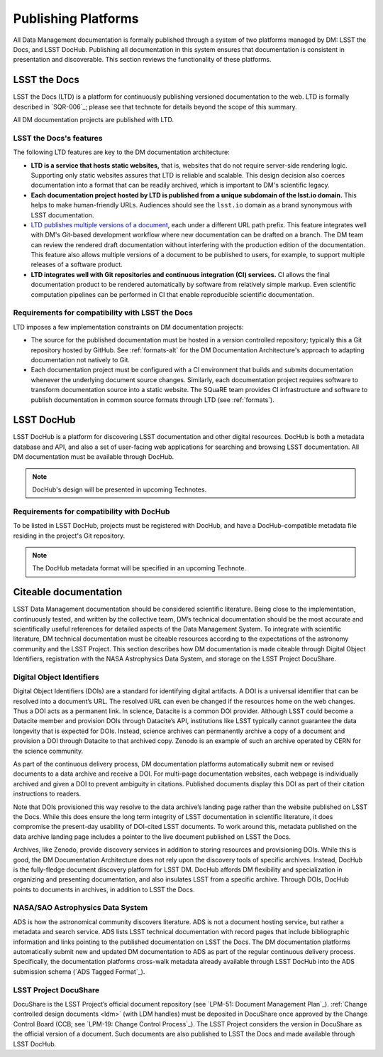 .. _platforms:

Publishing Platforms
=====================

All Data Management documentation is formally published through a system of two platforms managed by DM: LSST the Docs, and LSST DocHub.
Publishing all documentation in this system ensures that documentation is consistent in presentation and discoverable.
This section reviews the functionality of these platforms.

.. _platforms-ltd:

LSST the Docs
-------------

LSST the Docs (LTD) is a platform for continuously publishing versioned documentation to the web.
LTD is formally described in `SQR-006`_; please see that technote for details beyond the scope of this summary.

All DM documentation projects are published with LTD.

LSST the Docs's features
^^^^^^^^^^^^^^^^^^^^^^^^

The following LTD features are key to the DM documentation architecture:

- **LTD is a service that hosts static websites,** that is, websites that do not require server-side rendering logic.
  Supporting only static websites assures that LTD is reliable and scalable.
  This design decision also coerces documentation into a format that can be readily archived, which is important to DM's scientific legacy.

- **Each documentation project hosted by LTD is published from a unique subdomain of the lsst.io domain.**
  This helps to make human-friendly URLs.
  Audiences should see the ``lsst.io`` domain as a brand synonymous with LSST documentation.

- `LTD publishes multiple versions of a document <https://sqr-006.lsst.io/#versioned-documentation-urls>`_, each under a different URL path prefix.
  This feature integrates well with DM's Git-based development workflow where new documentation can be drafted on a branch.
  The DM team can review the rendered draft documentation without interfering with the production edition of the documentation.
  This feature also allows multiple versions of a document to be published to users, for example, to support multiple releases of a software product.

- **LTD integrates well with Git repositories and continuous integration (CI) services.**
  CI allows the final documentation product to be rendered automatically by software from relatively simple markup.
  Even scientific computation pipelines can be performed in CI that enable reproducible scientific documentation.

Requirements for compatibility with LSST the Docs
^^^^^^^^^^^^^^^^^^^^^^^^^^^^^^^^^^^^^^^^^^^^^^^^^

LTD imposes a few implementation constraints on DM documentation projects:

- The source for the published documentation must be hosted in a version controlled repository; typically this a Git repository hosted by GitHub.
  See :ref:`formats-alt` for the DM Documentation Architecture's approach to adapting documentation not natively to Git.

- Each documentation project must be configured with a CI environment that builds and submits documentation whenever the underlying document source changes.
  Similarly, each documentation project requires software to transform documentation source into a static website.
  The SQuaRE team provides CI infrastructure and software to publish documentation in common source formats through LTD (see :ref:`formats`).

.. _platforms-dochub:

LSST DocHub
-----------

LSST DocHub is a platform for discovering LSST documentation and other digital resources.
DocHub is both a metadata database and API, and also a set of user-facing web applications for searching and browsing LSST documentation.
All DM documentation must be available through DocHub.

.. note::

   DocHub's design will be presented in upcoming Technotes.

Requirements for compatibility with DocHub
^^^^^^^^^^^^^^^^^^^^^^^^^^^^^^^^^^^^^^^^^^

To be listed in LSST DocHub, projects must be registered with DocHub, and have a DocHub-compatible metadata file residing in the project's Git repository.

.. note::

   The DocHub metadata format will be specified in an upcoming Technote.

.. _citeable:

Citeable documentation
----------------------

LSST Data Management documentation should be considered scientific literature.
Being close to the implementation, continuously tested, and written by the collective team, DM’s technical documentation should be the most accurate and scientifically useful references for detailed aspects of the Data Management System.
To integrate with scientific literature, DM technical documentation must be citeable resources according to the expectations of the astronomy community and the LSST Project.
This section describes how DM documentation is made citeable through Digital Object Identifiers, registration with the NASA Astrophysics Data System, and storage on the LSST Project DocuShare.

.. _doi:

Digital Object Identifiers
^^^^^^^^^^^^^^^^^^^^^^^^^^

Digital Object Identifiers (DOIs) are a standard for identifying digital artifacts.
A DOI is a universal identifier that can be resolved into a document’s URL.
The resolved URL can even be changed if the resources home on the web changes.
Thus a DOI acts as a permanent link.
In science, Datacite is a common DOI provider.
Although LSST could become a Datacite member and provision DOIs through Datacite’s API, institutions like LSST typically cannot guarantee the data longevity that is expected for DOIs.
Instead, science archives can permanently archive a copy of a document and provision a DOI through Datacite to that archived copy.
Zenodo is an example of such an archive operated by CERN for the science community.

As part of the continuous delivery process, DM documentation platforms automatically submit new or revised documents to a data archive and receive a DOI.
For multi-page documentation websites, each webpage is individually archived and given a DOI to prevent ambiguity in citations.
Published documents display this DOI as part of their citation instructions to readers.

Note that DOIs provisioned this way resolve to the data archive’s landing page rather than the website published on LSST the Docs.
While this does ensure the long term integrity of LSST documentation in scientific literature, it does compromise the present-day usability of DOI-cited LSST documents.
To work around this, metadata published on the data archive landing page includes a pointer to the live document published on LSST the Docs.

Archives, like Zenodo, provide discovery services in addition to storing resources and provisioning DOIs.
While this is good, the DM Documentation Architecture does not rely upon the discovery tools of specific archives.
Instead, DocHub is the fully-fledge document discovery platform for LSST DM.
DocHub affords DM flexibility and specialization in organizing and presenting documentation, and also insulates LSST from a specific archive.
Through DOIs, DocHub points to documents in archives, in addition to LSST the Docs.

NASA/SAO Astrophysics Data System
^^^^^^^^^^^^^^^^^^^^^^^^^^^^^^^^^

ADS is how the astronomical community discovers literature.
ADS is not a document hosting service, but rather a metadata and search service.
ADS lists LSST technical documentation with record pages that include bibliographic information and links pointing to the published documentation on LSST the Docs.
The DM documentation platforms automatically submit new and updated DM documentation to ADS as part of the regular continuous delivery process.
Specifically, the documentation platforms cross-walk metadata already available through LSST DocHub into the ADS submission schema (`ADS Tagged Format`_). 

.. _docushare:

LSST Project DocuShare
^^^^^^^^^^^^^^^^^^^^^^

DocuShare is the LSST Project’s official document repository (see `LPM-51: Document Management Plan`_).
:ref:`Change controlled design documents <ldm>` (with LDM handles) must be deposited in DocuShare once approved by the Change Control Board (CCB; see `LPM-19: Change Control Process`_).
The LSST Project considers the version in DocuShare as the official version of a document.
Such documents are also published to LSST the Docs and made available through LSST DocHub.

